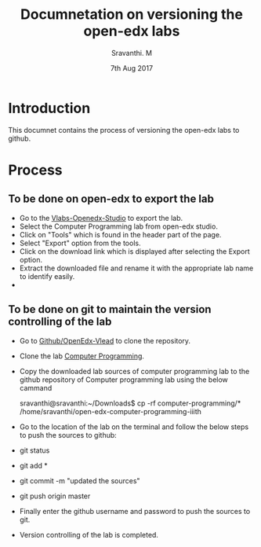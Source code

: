 #+Title: Documnetation on versioning the open-edx labs
#+Date: 7th Aug 2017
#+Author: Sravanthi. M

* Introduction
  This documnet contains the process of versioning the open-edx labs to github.

* Process

** To be done on open-edx to export the lab
   - Go to the [[http://vlabs.ac.in:18010/home/][Vlabs-Openedx-Studio]] to export the lab. 
   - Select the Computer Programming lab from open-edx studio.
   - Click on "Tools" which is found in the header part of the page.
   - Select "Export" option from the tools.
   - Click on the download link which is displayed after selecting the Export option.
   - Extract the downloaded file and rename it with the appropriate lab name to identify easily.
   - 

** To be done on git to maintain the version controlling of the lab 
   - Go to [[https://github.com/openedx-vlead][Github/OpenEdx-Vlead]] to clone the repository.
   - Clone the lab [[https://github.com/openedx-vlead/open-edx-computer-programming-iiith.git][Computer Programming]].
   - Copy the downloaded lab sources of computer programming lab to the github repository of Computer programming lab using the below cammand
     
     sravanthi@sravanthi:~/Downloads$ cp -rf computer-programming/* /home/sravanthi/open-edx-computer-programming-iiith
     
   - Go to the location of the lab on the terminal and follow the below steps to push the sources to  github:
   - git status
   - git add *
   - git commit -m "updated the sources"
   - git push origin master
   - Finally enter the github username and password to push the sources to git.
   - Version controlling of the lab is completed. 
